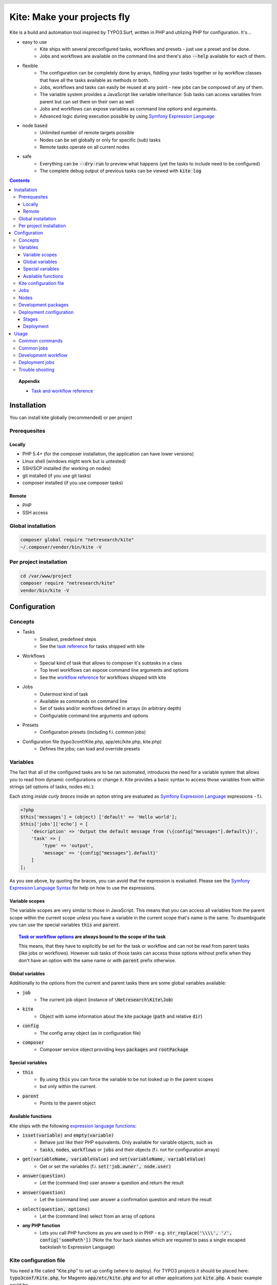 .. header::

    .. image:: res/logo/logo.png
       :width: 200 px
       :alt: Kite

****************************
Kite: Make your projects fly
****************************

.. image:: http://img.shields.io/travis/netresearch/kite.svg?style=flat-square
    :target: https://travis-ci.org/netresearch/kite
.. image:: https://img.shields.io/packagist/v/netresearch/kite.svg?style=flat-square
    :target: https://packagist.org/packages/netresearch/kite
.. image:: https://img.shields.io/scrutinizer/g/netresearch/kite.svg?style=flat-square
    :target: https://scrutinizer-ci.com/g/netresearch/kite/?branch=master

.. role:: php(code)
    :language: php

Kite is a build and automation tool inspired by TYPO3.Surf, written in PHP and utilizing PHP for configuration.
It's...

- easy to use
    - Kite ships with several preconfigured tasks, workflows and presets - just use a preset and be done.
    - Jobs and workflows are available on the command line and there's also :code:`--help` available for each of them.
- flexible
    - The configuration can be completely done by arrays, fiddling your tasks together or by workflow classes that have all the tasks available as methods or both.
    - Jobs, workflows and tasks can easily be reused at any point - new jobs can be composed of any of them.
    - The variable system provides a JavaScript like variable inheritance: Sub tasks can access variables from parent but can set them on their own as well
    - Jobs and workflows can expose variables as command line options and arguments.
    - Advanced logic during execution possible by using `Symfony Expression Language <http://symfony.com/doc/current/components/expression_language/index.html>`_
- node based
    - Unlimited number of remote targets possible
    - Nodes can be set globally or only for specific (sub) tasks
    - Remote tasks operate on all current nodes
- safe
    - Everything can be :code:`--dry-run` to preview what happens (yet the tasks to include need to be configured)
    - The complete debug output of previous tasks can be viewed with :code:`kite log`

.. contents::
    :backlinks: top

.. topic:: Appendix

    - `Task and workflow reference <docs/reference.rst>`_
    
============
Installation
============

You can install kite globally (recommended) or per project

Prerequesites
=============

Locally
-------
- PHP 5.4+ (for the composer installation, the application can have lower versions)
- Linux shell (windows might work but is untested)
- SSH/SCP installed (for working on nodes)
- git installed (if you use git tasks)
- composer installed (if you use composer tasks)

Remote
------
- PHP
- SSH access

Global installation
===================

.. code:: bash

    composer global require "netresearch/kite"
    ~/.composer/vendor/bin/kite -V

Per project installation
========================

.. code:: bash

    cd /var/www/project
    composer require "netresearch/kite"
    vendor/bin/kite -V

=============
Configuration
=============

Concepts
========
- Tasks
    - Smallest, predefined steps
    - See the `task reference <docs/reference.rst#tasks>`_ for tasks shipped with kite
- Workflows
    - Special kind of task that allows to composer it's subtasks in a class
    - Top level workflows can expose command line arguments and options
    - See the `workflow reference <docs/reference.rst#workflows>`_ for workflows shipped with kite
- Jobs
    - Outermost kind of task
    - Available as commands on command line
    - Set of tasks and/or workflows defined in arrays (in arbitrary depth)
    - Configurable command line arguments and options
- Presets
    - Configuration presets (including f.i. common jobs)
- Configuration file (typo3conf/Kite.php, app/etc/kite.php, kite.php)
    - Defines the jobs; can load and override presets

Variables
=========
The fact that all of the configured tasks are to be ran automated, introduces the
need for a variable system that allows you to read from dynamic configurations or
change it. Kite provides a basic syntax to access those variables from within
strings (all options of tasks, nodes etc.):

Each string *inside curly braces* inside an option string are evaluated as
`Symfony Expression Language <http://symfony.com/doc/current/components/expression_language/index.html>`_
expressions - f.i.

.. code:: php

    <?php
    $this['messages'] = (object) ['default' => 'Hello world'];
    $this['jobs']['echo'] = [
        'description' => 'Output the default message from (\{config["messages"].default\})',
        'task' => [
            'type' => 'output',
            'message' => '{config["messages"].default}'
        ]
    ];

As you see above, by quoting the braces, you can avoid that the expression is evaluated.
Please see the `Symfony Expression Language Syntax <http://symfony.com/doc/current/components/expression_language/syntax.html>`_
for help on how to use the expressions.

Variable scopes
---------------
The variable scopes are very similar to those in JavaScript. This means that you can
access all variables from the parent scope within the current scope unless you have
a variable in the current scope that's name is the same. To disambiguate you can use
the special variables :code:`this` and :code:`parent`.

.. topic:: `Task or workflow options <docs/reference.rst>`_ are always bound to the scope of the task

    This means, that they have to explicitly be set for the task or workflow and can not be read
    from parent tasks (like jobs or workflows). However sub tasks of those tasks can
    access those options without prefix when they don't have an option with the same
    name or with :code:`parent` prefix otherwise.

Global variables
----------------
Additionally to the options from the current and parent tasks there are some global variables available:

- :code:`job`
    - The current job object (instance of :code:`\Netresearch\Kite\Job`)
- :code:`kite`
    - Object with some information about the kite package (:code:`path` and relative :code:`dir`)
- :code:`config`
    - The config array object (as in configuration file)
- :code:`composer`
    - Composer service object providing keys :code:`packages` and :code:`rootPackage`

Special variables
-----------------
- :code:`this`
    - By using :code:`this` you can force the variable to be not looked up in the parent scopes
    - but only within the current.
- :code:`parent`
    - Points to the parent object

Available functions
-------------------
Kite ships with the following `expression language functions <http://symfony.com/doc/current/components/expression_language/syntax.html#component-expression-functions>`_:

- :code:`isset(variable)` and :code:`empty(variable)`
    - Behave just like their PHP equivalents. Only available for variable objects, such as
    - :code:`tasks`, :code:`nodes`, :code:`workflows` or :code:`jobs` and their objects (f.i. not for configuration
      arrays)
- :code:`get(variableName, variableValue)` and :code:`set(variableName, variableValue)`
    - Get or set the variables (f.i. :code:`set('job.owner', node.user)`
- :code:`answer(question)`
    - Let the (command line) user answer a question and return the result
- :code:`answer(question)`
    - Let the (command line) user answer a confirmation question and return the result
- :code:`select(question, options)`
    - Let the (command line) select from an array of options
- **any PHP function**
    - Lets you call PHP functions as you are used to in PHP - e.g. :code:`str_replace('\\\\', '/', config['somePath'])` (Note the four back slashes which are required to pass a single escaped backslash to Expression Language)


Kite configuration file
=======================
You need a file called "Kite.php" to set up config (where to deploy).
For TYPO3 projects it should be placed here: :code:`typo3conf/Kite.php`,
for Magento :code:`app/etc/kite.php` and for all other applications just :code:`kite.php`.
A basic example could be

.. code:: php

    <?php
    // Example for a project without a staging environment

    // This loads configuration with common jobs
    $this->loadPreset('common');

    // This configuration is loaded on execution of deploy or rollout job
    $this['stages']['staging']['node'] = array(
        'host' => 'set host here',
        'deployPath' => 'set path on host here',
        'webUrl' => 'set url here',
        'php' => 'php56',
    );

    // no staging is available
    unset($this['stages']['production']);

    ?>

Jobs
====
Jobs are to be configured in the key :code:`jobs` in the configuration. They can contain
a single :code:`task`, an array of :code:`tasks` or a :code:`workflow` (always only one of them).

.. code:: php

    <?php
    // Job, running a single task
    $this['jobs']['echo'] = [
        'description' => 'Output a message',
        'arguments' => [
            'message' => [
                'type' => 'string',
                'required' => true,
                'label' => 'The message to output'
            ]
        ],
        'task' => [
            'type' => 'output',
            'message' => '{job.message}'
        ]
    ];

    // Job, running a workflow
    $this['jobs']['diagnose'] = [
        'description' => 'Show status of packages',
        'workflow' => 'Netresearch\Kite\Workflow\Composer\Diagnose'
        // can written as follows also:
        // 'workflow' => 'composer-diagnose'
    ];

Nodes
=====
Whenever you set a key named :code:`node` or :code:`nodes` on a job, workflow or task
it's value will be mapped to an aggregate of node models. Those models have the
following default configuration:

.. code:: php

    <?php
    array(
        'user' => '',
        'pass' => '',
        'port' => '',
        'url' => '{(this.user ? this.user ~ "@" : "") ~ this.host}', // SCP/SSH URL
        'sshOptions' => ' -A{this.port ? " -p " ~ this.port : ""}{this.pass ? " -o PubkeyAuthentication=no" : ""}',
        'scpOptions' => '{this.port ? " -P " ~ this.port : ""}{this.pass ? " -o PubkeyAuthentication=no" : ""}',
        'php' => 'php', // PHP executable
        'webRoot' => '{this.deployPath}/current',
        // No default values, required to be set:
        // 'webUrl' => 'http://example.com',
        // 'host' => 'example.com',
        // 'deployPath' => '/var/www'
    );

Development packages
====================
The default kite jobs :code:`checkout` and :code:`merge` work only on packages which are white listed as development packages. As :code:`deploy` and :code:`rollout` utilize those jobs they stick to this behaviour as well.

You can white list packages in three ways: by package name, by git remote url or by package path. When none of them is given all git packages will be used as development packages. You can change the white lists in your `Kite configuration file`_:

    .. code:: php

        <?php
        // The following whitelist types are available (evaluated by OR)
        // ... for the package names
        $this['composer']['whitelistNames'] = 'netresearch/.*';
        // ... for the git remote urls
        $this['composer']['whitelistRemotes'] = 'git@github.com:netresearch/.*';
        // ... for the package paths
        $this['composer']['whitelistPaths'] = 'vendor/netresearch/.*';

The default configuration is as follows:

    .. code:: php

        <?php
        $this['composer']['whitelistNames'] = $this['composer']['whitelistPaths'] = null;
        $this['composer']['whitelistRemotes'] = '{preg_quote(preg_replace("#/[^/]+$#s", "", composer.rootPackage.remote), "#")}/.+';

This means that only packages which share the part before the last occurrence of / with the application remote will be considered as development packages (f.i. if your application git remote is :code:`https://github.com/netresearch/kite.git` then only packages with a remote like :code:`https://github.com/netresearch/*` will match).

Deployment configuration
========================

Stages
------
As you saw in the example in `Kite configuration file`_, there is a top level configuration
element named :code:`stages`. They are set by the :code:`common` preset and hold configuration
only used for each of it's keys (such as :code:`staging` and :code:`production` by default). They
are evaluated by workflows based on the :code:`stage-select` workflow, which takes the
stage(s) to use from either command line or a select question. After a stage was
selected ALL of it's values are set to the corresponding task (such as :code:`deploy`).

The stages have no special meaning and are not handled in a special way - they only
play together with the stage based tasks (:code:`deploy` and :code:`rollout` from the :code:`common`
preset and :code:`ccr` from the :code:`typo3` preset) because those are configured so.

Deployment
----------
The :code:`deployment` workflow deploys your application to exactly one stage (whereas the
:code:`rollout` just runs the :code:`deployment` workflow for each until the selected stage).
Thereby it does the following steps:

#. Run :code:`kite composer diagnose` to assert that your application is at a defined state (nothing uncommited, unpushed, unpulled, lock file up to date etc.)
#. Run :code:`composer checkout` with the parameters you provided for the stage:
    #. :code:`branch` - The branch to checkout. In :code:`common` preset they are configured as follows:

        .. code:: php

            <?php
            $this['stages'] = [
                'staging' => [
                    'branch' => '{replace("/", "-", composer.rootPackage.name)}-staging',
                    'merge' => true,
                    'createBranch' => '{config["composer"]["whitelistNames"] || config["composer"]["whitelistRemotes"] || config["composer"]["whitelistPaths"]}'
                    // add nodes or node in your config
                ],
                'production' => [
                    'branch' => 'master',
                    // add nodes or node in your config
                ]
            ];

    #. :code:`merge` - Whether to merge the currently checked out branch into the branch to checkout
    #. :code:`createBranch` - Whether to create the branch if it doesn't exist. This is by default set to true for the staging stage, when `Development packages` are white listed (which are by default).
    #. :code:`rsync` - configuration for rsync task invoked (f.i. with :code:`excludes` option)
#. Creates a new release from the current release on each :code:`node` :code:`{deployPath}/releases`
#. Rsync the current local state to the new release dir on each :code:`node`
#. Symlink shared directories and files (shared means shared between the releases) -
   the shared directories and files are expected to be at :code:`{deployPath}/shared`. They
   can be configured as seen in the typo3 preset:

    .. code:: php

        <?php
        $this->merge(
            $this['jobs']['deploy']['task'],
            [
                'shared' => [
                    'dirs' => ['fileadmin', 'uploads', 'typo3temp']
                ]
            ]
        );

    To illustrate the behaviour of the stage configuration here's an example setting
    the shared directories differently for each :code:`stage`:

    .. code:: php

        <?php
        $this->merge(
            $this['stages'],
            [
                'staging' => [
                    'shared' => [
                        'dirs' => ['shared_dir_1', 'shared_dir_2'],
                        'files' => ['file1', 'file2']
                    ]
                ],
                'production' => [
                    'shared' => [
                        'dirs' => '{config["stages"]["staging"]["shared"]["dirs"]}',
                        'file' => 'file'
                    ]
                ]
            ]
        );

#. Switch the previous release pointer (:code:`{deploypath}/previous`) to the current release.
#. Switch the current release pointer (:code:`{deploypath}/current`) to the new release.
#. Invoke the :code:`onReady` task if any. F.i.:

    .. code:: php

        <?php
        $this->merge(
            $this['jobs']['deploy']['task'],
            [
                'onReady' => [
                    'type' => 'shell',
                    'command' => 'mail',
                    'optArg' => ['s' => 'Deployed to {stage}', 'user@example.com']
                ],
            ]
        );

    And to once again demonstrate that each of the :code:`stages` can override any option on
    the deployment workflow:

    .. code:: php

        <?php
        $this->merge(
            $this['stages']['production'],
            [
                'onReady' => [
                    'type' => 'shell',
                    'command' => 'mail',
                    'optArg' => ['s' => '[IMPORTANT] Deployed to {stage}', 'user@example.com']
                ],
            ]
        );

When you invoke the :code:`deployment` or :code:`rollout` jobs with the rollback (:code:`--rollback` or :code:`-r`)
option, it

#. switches the next release pointer (:code:`{deploypath}/next`) to the current release
#. switches the current release pointer (:code:`{deploypath}/current`) to the previous release
#. invokes the :code:`onReady` task if any.

When you invoke the :code:`deployment` or :code:`rollout` jobs with the rollback (:code:`--activate` or :code:`-a`)
option, it invokes the last three steps of the deployment (switch symlinks, and invoke :code:`onReady`).

=====
Usage
=====

As stated above, all jobs are available as kite sub commands (:code:`kite job-name`). You can list the available commands by running

.. code:: bash

    kite [list]

By running

.. code:: bash

    kite help command
    #or
    kite command --help

you can show help for a specific job/command.

Common commands
===============
- :code:`kite [help [command]]`
    - Gives a list of all available commands (jobs) or shows help for the given one
- :code:`kite --workflow=<workflow-name-or-class>`
    - Runs a workflow class without requiring it to be inside a job
- :code:`kite --workflow=<workflow-name-or-class> --help`
    - Shows the docs (php class doc), arguments and options for a workflow
- :code:`kite log [-l]`
    - Shows the last (default), specific (use with caret like ^2 shows the 2nd least
      log or with a timestamp from :code:`kite log -l`) or a list of the available log
      records

Common jobs
===========
- :code:`kite update [branch]`
    - Checks out :code:`branch` when given
    - Runs git pull followed by composer update
- :code:`kite checkout [--merge] branch`
    - Goes through all `Development packages`_ and checks out the branch there if it’s available
    - After checking out the branch on a package it goes through all `Development packages`_ requiring it and updates the version constraint to that branch
    - When :code:`--merge` is passed, the currently checked out branch is merged into the branch to checkout
    - When :code:`-c` is passed, the branch will be created in all `Development packages`_ when it doesn't exist there (you can use :code:`-p` option to limit the operation to certain packages)
- :code:`kite merge [--squash] [--message=”Message”] branch`
    - Goes through all composer packages and merges the branch into the currently checked out
- :code:`kite foreach-package [--git] command`
    - Runs a command for each composer package (optionally only :code:`--git` packages)
- :code:`kite cc, kite ccr [stage]`
    - Clears caches locally (cc) or on all nodes of a specific stage (contained in TYPO3 preset only for now)

Development workflow
====================
The default kite jobs are designed to ease the development of composer based applications which tends to be pretty complicated when it comes to working with development branches across several packages. What kite can do for you, is to manage the branches in the `Development packages`_ along with dependencies on them.

In the following you'll find the kite commands for the common workflow that you do your development within feature (eventually derived from topic branches) or bug fix branches, which you will merge into the master as soon as their changes were reviewed and tested.

1. **Ensure application is on master and up to date**

    .. code:: bash

        kite update master

2. **Create the feature branch in the package(s) you want**

    This will create the FEATURE branch in package vendor/branch and all installed dependent packages and make them require it in :code:`dev-FEATURE` (as your application directly or indirectly requires the package it will be checked out in FEATURE branch as well).

    .. code:: bash

        kite checkout -c -p vendor/package FEATURE

3. Develop

    .. code:: bash

        cd vendor/package
        echo '<?php phpinfo(); ?>' > i.php
        git add i.php
        git commit -m 'Added php info'
        git push
        cd ../..

4. (Work on another existing branch)

    .. code:: bash

        kite checkout ANOTHER_FEATURE

5. **Deploy FEATURE branch to staging**

    .. code:: bash

        kite checkout FEATURE
        kite deploy staging

5. (Work on another existing branch)

    .. code:: bash

        kite checkout ANOTHER_FEATURE

6. **FEATURE was reviewed, merge it into master and delete it**

    .. code:: bash

        kite checkout master
        kite merge --delete FEATURE

7. **Roll out master (now including FEATURE) over staging to production**

    .. code:: bash

        kite rollout production


Deployment jobs
===============
- :code:`kite deploy [stage]`
    - Runs the deployment for all nodes on the given or selected stage
- :code:`kite rollout [stage]`
    - Runs the deployment for all nodes for each stage until (including) the given stage

.. topic:: Use public key authentication

    To prevent you to have to type your password several times during deployment you should set your public key on your server. Usually this is located here: "~/.ssh/authorized_keys".

Trouble shooting
================

Every task that's executed including it's output will be logged to a log file inside
your home directory. This includes f.i. each command ran on the local and remote shells,
their output, debug messages and a lot more. Basically it holds the output, you would
get by adding :code:`-vvv` to your kite command.

Just run :code:`kite log` when a job failed and you want to know exactly what went wrong.
